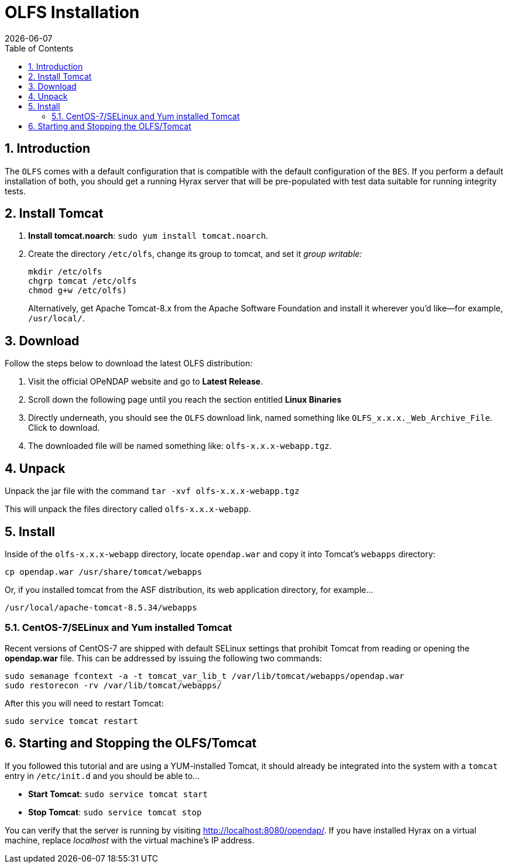 = OLFS Installation
:Leonard Porrello <lporrel@gmail.com>:
{docdate}
:numbered:
:toc:

== Introduction

The `OLFS` comes with a default configuration that is compatible with the
default configuration of the `BES`. If you perform a default installation
of both, you should get a running Hyrax server that will be pre-populated
with test data suitable for running integrity tests.

== Install Tomcat

. **Install tomcat.noarch**: 
  `sudo yum install tomcat.noarch`.
. Create the directory `/etc/olfs`, change its group to tomcat, 
and set it _group writable:_
+
....
mkdir /etc/olfs
chgrp tomcat /etc/olfs
chmod g+w /etc/olfs)
....
+
Alternatively, get Apache Tomcat-8.x from the Apache Software Foundation and 
install it wherever you'd like--for example, `/usr/local/`.

== Download

Follow the steps below to download the latest OLFS distribution:

. Visit the official OPeNDAP website and go to *Latest Release*.
. Scroll down the following page until you reach the section entitled 
  *Linux Binaries*
. Directly underneath, you should see the `OLFS` download link, 
  named something like `OLFS_x.x.x._Web_Archive_File`. Click to download.
. The downloaded file will be named something like: `olfs-x.x.x-webapp.tgz`.

== Unpack

Unpack the jar file with the command
`tar -xvf olfs-x.x.x-webapp.tgz`

This will unpack the files directory called `olfs-x.x.x-webapp`.

== Install

Inside of the `olfs-x.x.x-webapp` directory, locate `opendap.war` and copy it into
Tomcat's `webapps` directory:

....
cp opendap.war /usr/share/tomcat/webapps
....

Or, if you installed tomcat from the ASF distribution, its web application directory, for example...

....
/usr/local/apache-tomcat-8.5.34/webapps
....

=== CentOS-7/SELinux and Yum installed Tomcat
Recent versions of CentOS-7 are shipped with default SELinux settings that prohibit Tomcat from reading or opening the *opendap.war* file. This can be addressed by issuing the following two commands:
----
sudo semanage fcontext -a -t tomcat_var_lib_t /var/lib/tomcat/webapps/opendap.war
sudo restorecon -rv /var/lib/tomcat/webapps/
----
After this you will need to restart Tomcat:
----
sudo service tomcat restart
----

////
If you're replacing an older version of the OLFS you may need do one or more of:

* Remove the directory `$CATALINA_HOME/webapps/opendap` before
restarting Tomcat.
* Determine if the existing configuration information for the
OLFS needs to be updated. If things don't work after you start Tomcat,
you should compare your local configuration with the distributed one. Typically the local configuration or the OLFS will be located in the the `/etc/olfs` directory. The file `/etc/olfs/olfs.xml` should be compared to the new default
configuration located in
`$CATALINA_HOME/webapps/opendap/WEB-INF/conf/olfs.xml` If they differ
significantly:
** Backup your current configuration and move it out of the way:
+
`cd /etc; tar -cvzf ~/olfs_backup.tgz olfs; mv olfs ~/olfs_backup`
** Restart Tomcat. If the directory `/etc/olfs` exists and can be written to by
the Tomcat user then the OLFS will copy its default configuration set to the
`/etc/olfs` location at start up.
** Compare your previous configuration files `~/olfs_backup` with the new default
ones in `/etc/olfs` and adjust the new ones accordingly.


== Starting and Stopping the OLFS/Tomcat

The OLFS component of Hyrax is web application made up of several components all of which get started when Tomcat is started, assuming that the `opendap.war` has been placed in the $CATALINA_HOME/webapps directory prior to Tomcat start.
////

== Starting and Stopping the OLFS/Tomcat

If you followed this tutorial and are using a YUM-installed Tomcat, 
it should already be integrated into the system with a `tomcat` entry 
in `/etc/init.d` and you should be able to...

* *Start Tomcat*: `sudo service tomcat start`
* *Stop  Tomcat*: `sudo service tomcat stop`

You can verify that the server is running by visiting http://localhost:8080/opendap/.
If you have installed Hyrax on a virtual machine, replace _localhost_ with the 
virtual machine's IP address.

////
==== Starting Hyrax At Boot Time

In Linux, if you want Hyrax to start at boot time then you can do the following:

* Add Tomcat to the startup process:  `chkconfig --add tomcat`
* Add the BES to the startup process: `chkconfig --add besd`

Confirm that this worked by using the list function of `chkconfig`:
```
[~]$ chkconfig --list besd
besd           	0:off	1:off	2:on	3:on	4:on	5:on	6:off
[~]$ chkconfig --list tomcat
tomcat         	0:off	1:off	2:on	3:on	4:on	5:on	6:off
```

=== All systems running Tomcat from Apache distribution

If you have a Tomcat instance inflated from a downloaded distribution file
from Apache Tomcat then  you will need to configure the Tomcat environment
by setting the environment variable CATALINA_HOME to the full path of the
unpacked Tomcat distribution.

In bash: `export CATALINA_HOME = /usr/local/apache-tomcat-6.x.x`

With your shell environment configured correctly you should be able to control Tomcat like this:

* *Start Tomcat*: `$CATALINA_HOME/bin/startup.sh`
* *Stop  Tomcat*: `$CATALINA_HOME/bin/shutdown.sh`

When Tomcat starts up, it will unpack your opendap.war file and install the
webapp. You can watch this process and see other logging output by starting the
Tomcat like so:

* *Start and Watch Tomcat*: `$CATALINA_HOME/bin/startup.sh; tail -f $CATALINA_HOME/logs/catalina.out`


WARNING: If you use `ctrl-c` to stop watching the tail of the
server's output, make sure to run the command `bin/shutdown.sh`
to shutdown Tomcat. If you don't, you may get errors when you next try
to start the Tomcat server.
////

